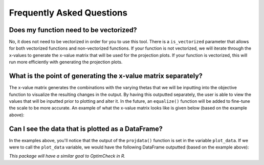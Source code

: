 ==============================
Frequently Asked Questions
==============================

Does my function need to be vectorized?
========================================

No, it does not need to be vectorized in order for you to use this tool. There is a ``is_vectorized`` parameter that allows for both vectorized functions and non-vectorized functions. If your function is not vectorized, we will iterate through the x-values to generate the x-value matrix that will be used for the projection plots. If your function is vectorized, this will run more efficiently with generating the projection plots. 

What is the point of generating the x-value matrix separately?
================================================================

The x-value matrix generates the combinations with the varying thetas that we will be inputting into the objective function to visualize the resulting changes in the output. By having this outputted separately, the user is able to view the values that will be inputted prior to plotting and alter it. In the future, an ``equalize()`` function will be added to fine-tune the scale to be more accurate. An example of what the x-value matrix looks like is given below (based on the example above): 

.. image:: docs/images/x_vals.png
    :alt: Example of x-vals matrix

Can I see the data that is plotted as a DataFrame?
=====================================================

In the examples above, you'll notice that the output of the ``projdata()`` function is set in the variable ``plot_data``. If we were to call the ``plot_data`` variable, we would have the following DataFrame outputted (based on the example above):

.. image:: docs/images/plot_data.png
    :alt: Example of plot_data DataFrame

*This package will have a similar goal to OptimCheck in R.*


